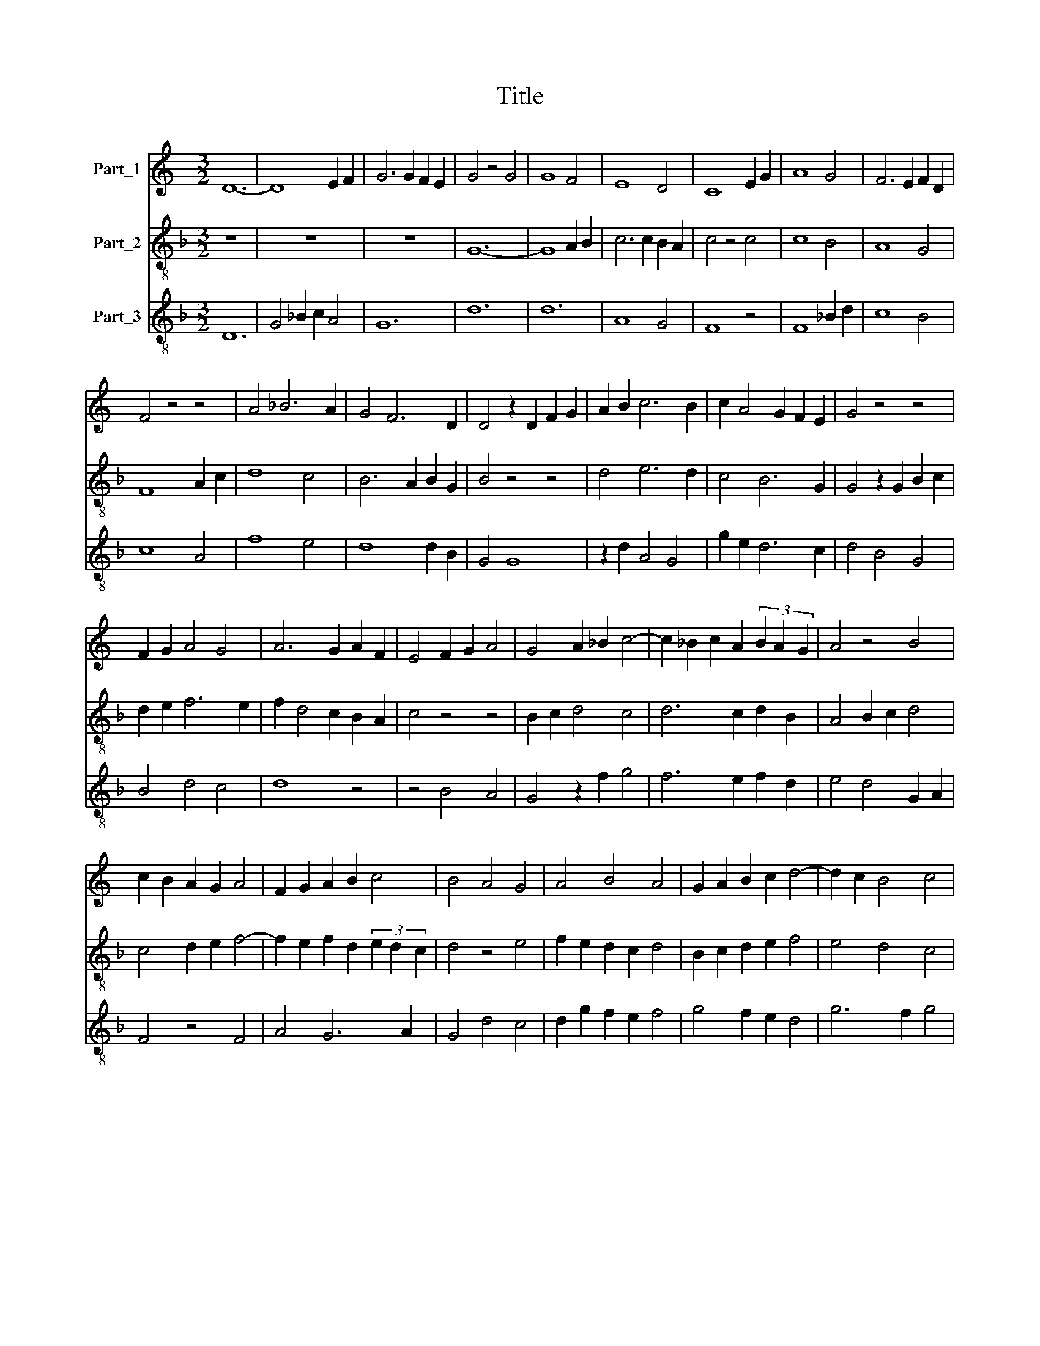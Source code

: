 X:1
T:Title
%%score 1 2 3
L:1/8
M:3/2
K:C
V:1 treble nm="Part_1"
V:2 treble-8 nm="Part_2"
V:3 treble-8 nm="Part_3"
V:1
 D12- | D8 E2 F2 | G6 G2 F2 E2 | G4 z4 G4 | G8 F4 | E8 D4 | C8 E2 G2 | A8 G4 | F6 E2 F2 D2 | %9
 F4 z4 z4 | A4 _B6 A2 | G4 F6 D2 | D4 z2 D2 F2 G2 | A2 B2 c6 B2 | c2 A4 G2 F2 E2 | G4 z4 z4 | %16
 F2 G2 A4 G4 | A6 G2 A2 F2 | E4 F2 G2 A4 | G4 A2 _B2 c4- | c2 _B2 c2 A2 (3B2 A2 G2 | A4 z4 B4 | %22
 c2 B2 A2 G2 A4 | F2 G2 A2 B2 c4 | B4 A4 G4 | A4 B4 A4 | G2 A2 B2 c2 d4- | d2 c2 B4 c4 | %28
 z2 A2 G2 A2 G2 F2 | E4 D4 C4 | z4 G6 A2 | _B4 c2 B4 G2 | A2 c4 B2 c4- | c2 B2 c2 A2 G4 | %34
 z2 A4 B2 c4 | A6 G2 A2 F2 | E4 F4 G4 | A4 z4 F2 E2 | F4 A4 G4 | A2 _B2 c2 d2 c4 | z4 _B2 A2 G4 | %41
 F8 E4 | D4 z4 A4 | B2 c2 c2 B2 c2 A2 | G2 G2 A2 G2 F2 E2 | G8 A4 | G4 A6 _B2 | c4 _B4 G2 A2 | %48
 G2 F2 E4 z2 F2 | G2 A2 F4 z4 | A4 B4 c2 B2 | A2 G2 A4 G4 | z2 A2 _B4 G4 | F4 G4 A4 | %54
 =B4 z2 B2 c4 | A4 G6 A2 | _B2 A4 G2 F4 | z2 G2 C4 D2 E2 | F4 G4 z4 | c4 A4 G4 | F2 E2 F4 z4 | %61
 G6 A2 G2 F2 | A4 B8 | c12 |] %64
V:2
[K:F] z12 | z12 | z12 | G12- | G8 A2 B2 | c6 c2 B2 A2 | c4 z4 c4 | c8 B4 | A8 G4 | F8 A2 c2 | %10
 d8 c4 | B6 A2 B2 G2 | B4 z4 z4 | d4 e6 d2 | c4 B6 G2 | G4 z2 G2 B2 c2 | d2 e2 f6 e2 | %17
 f2 d4 c2 B2 A2 | c4 z4 z4 | B2 c2 d4 c4 | d6 c2 d2 B2 | A4 B2 c2 d4 | c4 d2 e2 f4- | %23
 f2 e2 f2 d2 (3e2 d2 c2 | d4 z4 e4 | f2 e2 d2 c2 d4 | B2 c2 d2 e2 f4 | e4 d4 c4 | d4 e4 d4 | %29
 c2 d2 e2 f2 g4- | g2 f2 e4 f4 | z2 d2 c2 d2 c2 B2 | A4 G4 F4 | z4 c6 d2 | e4 f2 e4 c2 | %35
 d2 f4 e2 f4- | f2 e2 f2 d2 c4 | z2 d4 e2 f4 | d6 c2 d2 B2 | A4 B4 c4 | d4 z4 B2 A2 | B4 d4 c4 | %42
 d2 e2 f2 g2 f4 | z4 e2 d2 c4 | B8 A4 | G4 z4 d4 | e2 f2 f2 e2 f2 d2 | c2 c2 d2 c2 B2 A2 | c8 d4 | %49
 c4 d6 e2 | f4 e4 c2 d2 | c2 B2 A4 z2 B2 | c2 d2 B4 z4 | d4 e4 f2 e2 | d2 c2 d4 c4 | z2 d2 _e4 c4 | %56
 B4 c4 d4 | =e4 z2 e2 f4 | d4 c6 d2 | _e2 d4 c2 B4 | z2 c2 F4 G2 A2 | B4 c4 z4 | f4 d8 | c12 |] %64
V:3
[K:F] D12 | G4 _B2 c2 A4 | G12 | d12 | d12 | A8 G4 | F8 z4 | F8 _B2 d2 | c8 B4 | c8 A4 | f8 e4 | %11
 d8 d2 B2 | G4 G8 | z2 d2 A4 G4 | g2 e2 d6 c2 | d4 B4 G4 | B4 d4 c4 | d8 z4 | z4 B4 A4 | %19
 G4 z2 f2 g4 | f6 e2 f2 d2 | e4 d4 G2 A2 | F4 z4 F4 | A4 G6 A2 | G4 d4 c4 | d2 g2 f2 e2 f4 | %26
 g4 f2 e2 d4 | g6 f2 g4 | z2 f2 c4 G4 | g4 z4 e4 | d4 c4 F4 | G4 A2 B2 c2 d2 | c4 d2 e2 f4- | %33
 f4 F4 z2 G2 | c4 F2 c2 G2 F2- | F2 F2 A4 F4 | A4 B4 c4 | F12 | f2 d2 f4 d4 | e2 f2 d4 z4 | %40
 G8 d2 e2 | d6 B4 A2 | G2 z2 d2 e2 f2 g2 | d2 c4 G2 g2 e2 | d8 c2 c2 | d4 G4 z4 | z4 d2 c2 d2 f2 | %47
 g4 f4 d4 | e4 A4 B4 | z4 B4 c4 | d4 g6 f2- | f2 d2 z2 e2 c2 d2 | e2 f2 f4 e4 | z4 c4 d4 | %54
 z2 g2 f2 f2 g4 | f4 c4 A4 | G4 A4 B4 | c4 g4 a4 | z2 f2 e2 e2 f2 f2 | g2 f4 e2 d4 | %60
 c2 A2 c2 c2 g4 | z4 e2 f2 e2 d2 | c2 F2 G8 | g12 |] %64


